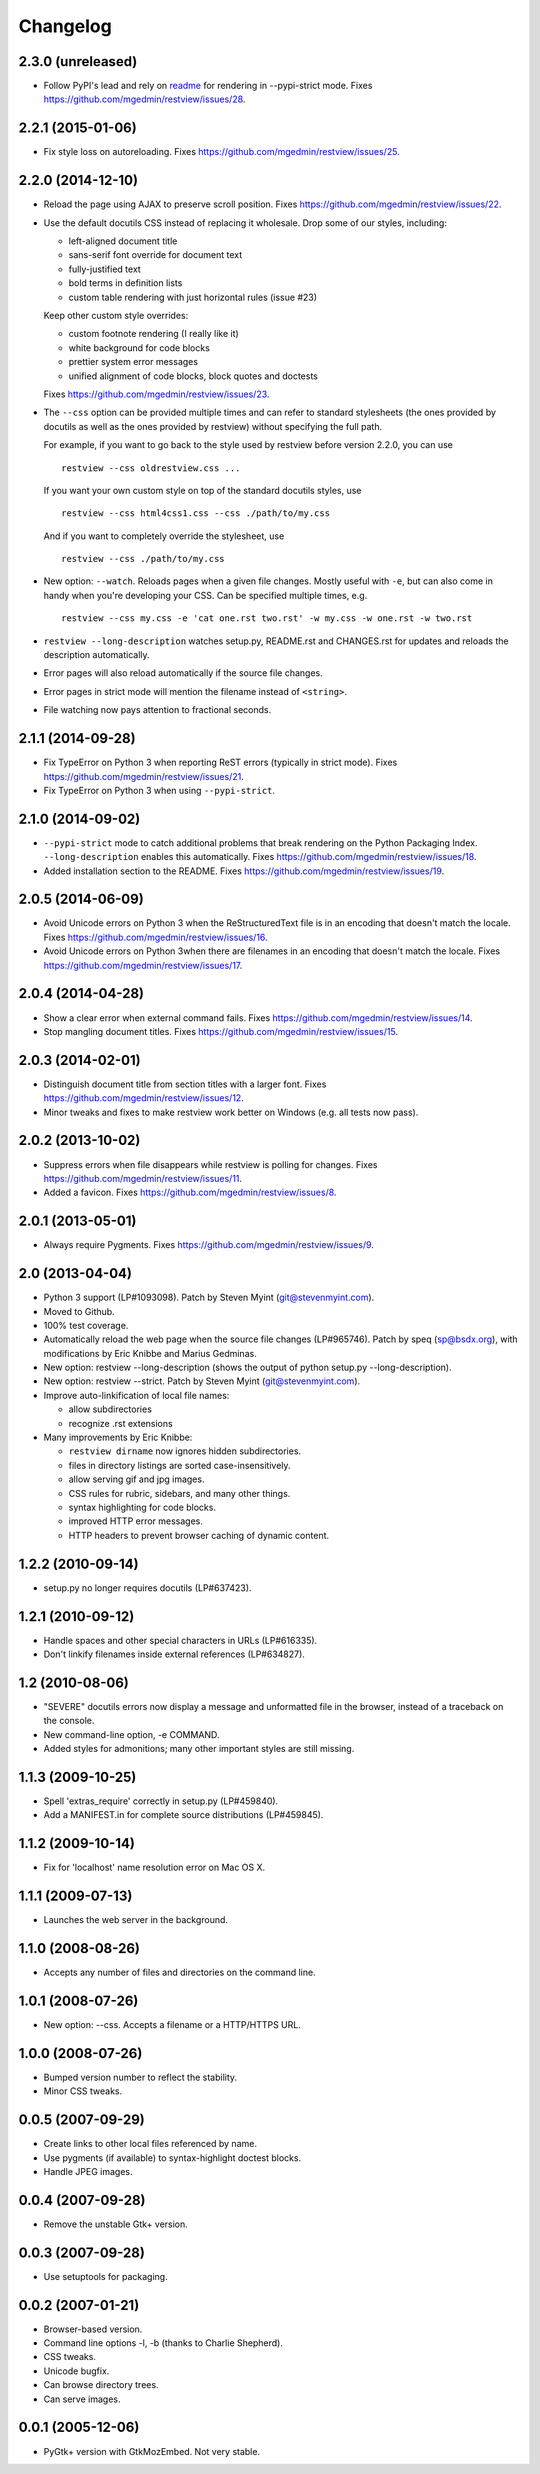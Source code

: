 Changelog
=========

2.3.0 (unreleased)
------------------

- Follow PyPI's lead and rely on `readme
  <https://pypi.python.org/pypi/readme>`__ for rendering in --pypi-strict mode.
  Fixes https://github.com/mgedmin/restview/issues/28.


2.2.1 (2015-01-06)
------------------

- Fix style loss on autoreloading.
  Fixes https://github.com/mgedmin/restview/issues/25.


2.2.0 (2014-12-10)
------------------

- Reload the page using AJAX to preserve scroll position.
  Fixes https://github.com/mgedmin/restview/issues/22.

- Use the default docutils CSS instead of replacing it wholesale.
  Drop some of our styles, including:

  - left-aligned document title
  - sans-serif font override for document text
  - fully-justified text
  - bold terms in definition lists
  - custom table rendering with just horizontal rules (issue #23)

  Keep other custom style overrides:

  - custom footnote rendering (I really like it)
  - white background for code blocks
  - prettier system error messages
  - unified alignment of code blocks, block quotes and doctests

  Fixes https://github.com/mgedmin/restview/issues/23.

- The ``--css`` option can be provided multiple times and can refer to
  standard stylesheets (the ones provided by docutils as well as the ones
  provided by restview) without specifying the full path.

  For example, if you want to go back to the style used by restview before
  version 2.2.0, you can use ::

    restview --css oldrestview.css ...

  If you want your own custom style on top of the standard docutils
  styles, use ::

    restview --css html4css1.css --css ./path/to/my.css

  And if you want to completely override the stylesheet, use ::

    restview --css ./path/to/my.css

- New option: ``--watch``.  Reloads pages when a given file changes.  Mostly
  useful with ``-e``, but can also come in handy when you're developing your
  CSS.  Can be specified multiple times, e.g. ::

    restview --css my.css -e 'cat one.rst two.rst' -w my.css -w one.rst -w two.rst

- ``restview --long-description`` watches setup.py, README.rst and CHANGES.rst
  for updates and reloads the description automatically.

- Error pages will also reload automatically if the source file changes.

- Error pages in strict mode will mention the filename instead of ``<string>``.

- File watching now pays attention to fractional seconds.


2.1.1 (2014-09-28)
------------------

- Fix TypeError on Python 3 when reporting ReST errors (typically in strict
  mode).
  Fixes https://github.com/mgedmin/restview/issues/21.

- Fix TypeError on Python 3 when using ``--pypi-strict``.


2.1.0 (2014-09-02)
------------------

- ``--pypi-strict`` mode to catch additional problems that break rendering
  on the Python Packaging Index.  ``--long-description`` enables this
  automatically.
  Fixes https://github.com/mgedmin/restview/issues/18.

- Added installation section to the README.
  Fixes https://github.com/mgedmin/restview/issues/19.


2.0.5 (2014-06-09)
------------------

- Avoid Unicode errors on Python 3 when the ReStructuredText file is in an
  encoding that doesn't match the locale.
  Fixes https://github.com/mgedmin/restview/issues/16.

- Avoid Unicode errors on Python 3when there are filenames in an encoding that
  doesn't match the locale.
  Fixes https://github.com/mgedmin/restview/issues/17.


2.0.4 (2014-04-28)
------------------

- Show a clear error when external command fails.
  Fixes https://github.com/mgedmin/restview/issues/14.

- Stop mangling document titles.
  Fixes https://github.com/mgedmin/restview/issues/15.


2.0.3 (2014-02-01)
------------------

- Distinguish document title from section titles with a larger font.
  Fixes https://github.com/mgedmin/restview/issues/12.

- Minor tweaks and fixes to make restview work better on Windows (e.g. all
  tests now pass).


2.0.2 (2013-10-02)
------------------

- Suppress errors when file disappears while restview is polling for changes.
  Fixes https://github.com/mgedmin/restview/issues/11.

- Added a favicon.  Fixes https://github.com/mgedmin/restview/issues/8.


2.0.1 (2013-05-01)
------------------

- Always require Pygments.  Fixes https://github.com/mgedmin/restview/issues/9.


2.0 (2013-04-04)
----------------

- Python 3 support (LP#1093098).  Patch by Steven Myint (git@stevenmyint.com).

- Moved to Github.

- 100% test coverage.

- Automatically reload the web page when the source file changes (LP#965746).
  Patch by speq (sp@bsdx.org), with modifications by Eric Knibbe and Marius
  Gedminas.

- New option: restview --long-description (shows the output of python setup.py
  --long-description).

- New option: restview --strict. Patch by Steven Myint (git@stevenmyint.com).

- Improve auto-linkification of local file names:

  * allow subdirectories
  * recognize .rst extensions

- Many improvements by Eric Knibbe:

  * ``restview dirname`` now ignores hidden subdirectories.
  * files in directory listings are sorted case-insensitively.
  * allow serving gif and jpg images.
  * CSS rules for rubric, sidebars, and many other things.
  * syntax highlighting for code blocks.
  * improved HTTP error messages.
  * HTTP headers to prevent browser caching of dynamic content.


1.2.2 (2010-09-14)
------------------

- setup.py no longer requires docutils (LP#637423).


1.2.1 (2010-09-12)
------------------

- Handle spaces and other special characters in URLs (LP#616335).

- Don't linkify filenames inside external references (LP#634827).


1.2 (2010-08-06)
----------------

- "SEVERE" docutils errors now display a message and unformatted file in
  the browser, instead of a traceback on the console.
- New command-line option, -e COMMAND.
- Added styles for admonitions; many other important styles are still missing.


1.1.3 (2009-10-25)
------------------

- Spell 'extras_require' correctly in setup.py (LP#459840).
- Add a MANIFEST.in for complete source distributions (LP#459845).


1.1.2 (2009-10-14)
------------------

- Fix for 'localhost' name resolution error on Mac OS X.


1.1.1 (2009-07-13)
------------------

- Launches the web server in the background.


1.1.0 (2008-08-26)
------------------

- Accepts any number of files and directories on the command line.


1.0.1 (2008-07-26)
------------------

- New option: --css.  Accepts a filename or a HTTP/HTTPS URL.


1.0.0 (2008-07-26)
------------------

- Bumped version number to reflect the stability.
- Minor CSS tweaks.


0.0.5 (2007-09-29)
------------------

- Create links to other local files referenced by name.
- Use pygments (if available) to syntax-highlight doctest blocks.
- Handle JPEG images.


0.0.4 (2007-09-28)
------------------

- Remove the unstable Gtk+ version.


0.0.3 (2007-09-28)
------------------

- Use setuptools for packaging.


0.0.2 (2007-01-21)
------------------

- Browser-based version.
- Command line options -l, -b (thanks to Charlie Shepherd).
- CSS tweaks.
- Unicode bugfix.
- Can browse directory trees.
- Can serve images.


0.0.1 (2005-12-06)
------------------

- PyGtk+ version with GtkMozEmbed.  Not very stable.
